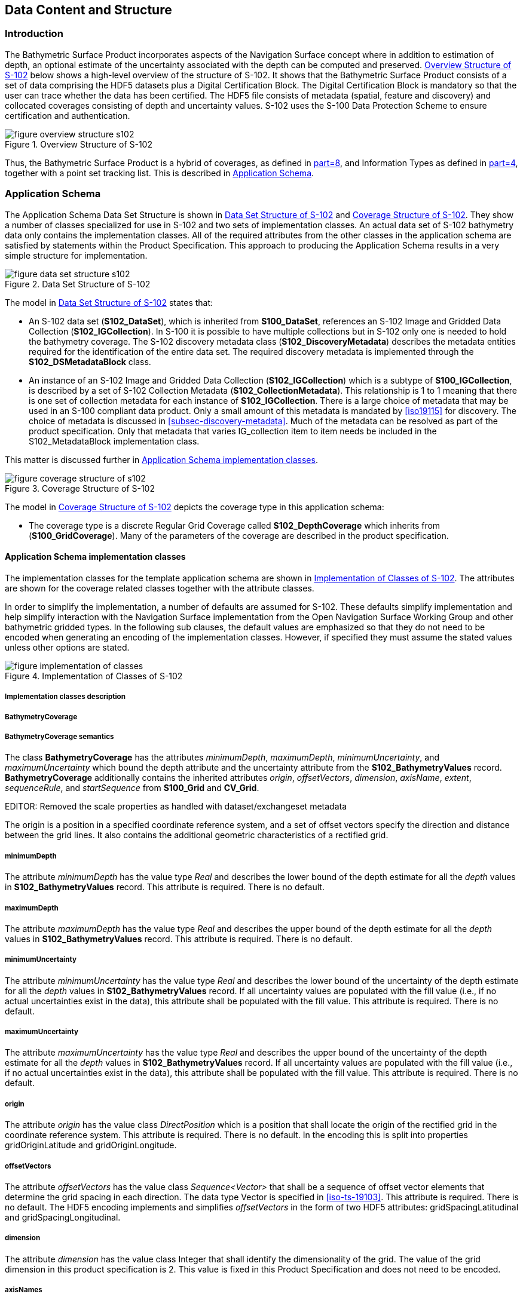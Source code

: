 
[[sec-data-content-and-structure]]
== Data Content and Structure

=== Introduction
The Bathymetric Surface Product incorporates aspects of the Navigation Surface concept where in addition to estimation of depth, an optional estimate of the uncertainty associated with the depth can be computed and preserved. <<fig-overview-structure-s102>> below shows a high-level overview of the structure of S-102. It shows that the Bathymetric Surface Product consists of a set of data comprising the HDF5 datasets plus a Digital Certification Block. The Digital Certification Block is mandatory so that the user can trace whether the data has been certified. The HDF5 file consists of metadata (spatial, feature and discovery) and collocated coverages consisting of depth and uncertainty values. S-102 uses the S-100 Data Protection Scheme to ensure certification and authentication.

[[fig-overview-structure-s102]]
.Overview Structure of S-102
image::figure-overview-structure-s102.png[]

Thus, the Bathymetric Surface Product is a hybrid of coverages, as defined in <<iho-s100,part=8>>, and Information Types as defined in <<iho-s100,part=4>>, together with a point set tracking list. This is described in <<subsec-application-schema>>.

[[subsec-application-schema]]
=== Application Schema
The Application Schema Data Set Structure is shown in <<fig-data-set-structure-s102>> and <<fig-coverage-structure-of-s102>>. They show a number of classes specialized for use in S-102 and two sets of implementation classes. An actual data set of S-102 bathymetry data only contains the implementation classes. All of the required attributes from the other classes in the application schema are satisfied by statements within the Product Specification. This approach to producing the Application Schema results in a very simple structure for implementation.

[[fig-data-set-structure-s102]]
.Data Set Structure of S-102
image::figure-data-set-structure-s102.png[]


The model in <<fig-data-set-structure-s102>> states that:

* An S-102 data set (*S102_DataSet*), which is inherited from *S100_DataSet*, references an S-102 Image and Gridded Data Collection (*S102_IGCollection*). In S-100 it is possible to have multiple collections but in S-102 only one is needed to hold the bathymetry coverage. The S-102 discovery metadata class (*S102_DiscoveryMetadata*) describes the metadata entities required for the identification of the entire data set. The required discovery metadata is implemented through the *S102_DSMetadataBlock* class.

* An instance of an S-102 Image and Gridded Data Collection (*S102_IGCollection*) which is a subtype of *S100_IGCollection*, is described by a set of S-102 Collection Metadata (*S102_CollectionMetadata*). This relationship is 1 to 1 meaning that there is one set of collection metadata for each instance of *S102_IGCollection*. There is a large choice of metadata that may be used in an S-100 compliant data product. Only a small amount of this metadata is mandated by <<iso19115>> for discovery. The choice of metadata is discussed in <<subsec-discovery-metadata>>. Much of the metadata can be resolved as part of the product specification. Only that metadata that varies IG_collection item to item needs be included in the S102_MetadataBlock implementation class.

This matter is discussed further in <<subsec-tiling-scheme-partitioning>>.

[[fig-coverage-structure-of-s102]]
.Coverage Structure of S-102
image::figure-coverage-structure-of-s102.png[]

The model in <<fig-coverage-structure-of-s102>> depicts the coverage type in this application schema: 

* The coverage type is a discrete Regular Grid Coverage called *S102_DepthCoverage* which inherits from (*S100_GridCoverage*). Many of the parameters of the coverage are described in the product specification.

[[subsec-tiling-scheme-partitioning]]
==== Application Schema implementation classes
The implementation classes for the template application schema are shown in <<fig-implementation-of-classes>>. The attributes are shown for the coverage related classes together with the attribute classes.

In order to simplify the implementation, a number of defaults are assumed for S-102. These defaults simplify implementation and help simplify interaction with the Navigation Surface implementation from the Open Navigation Surface Working Group and other bathymetric gridded types. In the following sub clauses, the default values are emphasized so that they do not need to be encoded when generating an encoding of the implementation classes. However, if specified they must assume the stated values unless other options are stated.


[[fig-implementation-of-classes]]
.Implementation of Classes of S-102
image::figure-implementation-of-classes.png[]


===== Implementation classes description

[level=6]
===== BathymetryCoverage

[level=7]
===== BathymetryCoverage semantics

The class *BathymetryCoverage* has the attributes _minimumDepth_, _maximumDepth_, _minimumUncertainty_, and _maximumUncertainty_ which bound the depth attribute and the uncertainty attribute from the *S102_BathymetryValues* record. *BathymetryCoverage* additionally contains the inherited attributes _origin_, _offsetVectors_, _dimension_, _axisName_, _extent_, _sequenceRule_, and _startSequence_ from *S100_Grid* and *CV_Grid*.

EDITOR: Removed the scale properties as handled with dataset/exchangeset metadata

The origin is a position in a specified coordinate reference system, and a set of offset vectors specify the direction and distance between the grid lines. It also contains the additional geometric characteristics of a rectified grid.

[level=7]
===== minimumDepth

The attribute _minimumDepth_ has the value type _Real_ and describes the lower bound of the depth estimate for all the _depth_ values in *S102_BathymetryValues* record. This attribute is required. There is no default.

[level=7]
===== maximumDepth

The attribute _maximumDepth_ has the value type _Real_ and describes the upper bound of the depth estimate for all the _depth_ values in *S102_BathymetryValues* record. This attribute is required. There is no default.

[level=7]
===== minimumUncertainty

The attribute _minimumUncertainty_ has the value type _Real_ and describes the lower bound of the uncertainty of the depth estimate for all the _depth_ values in *S102_BathymetryValues* record. If all uncertainty values are populated with the fill value (i.e., if no actual uncertainties exist in the data), this attribute shall be populated with the fill value. This attribute is required. There is no default.

[level=7]
===== maximumUncertainty

The attribute _maximumUncertainty_ has the value type _Real_ and describes the upper bound of the uncertainty of the depth estimate for all the _depth_ values in *S102_BathymetryValues* record. If all uncertainty values are populated with the fill value (i.e., if no actual uncertainties exist in the data), this attribute shall be populated with the fill value. This attribute is required. There is no default.

[level=7]
===== origin

The attribute _origin_ has the value class _DirectPosition_ which is a position that shall locate the origin of the rectified grid in the coordinate reference system. This attribute is required. There is no default. In the encoding this is split into properties gridOriginLatitude and gridOriginLongitude.

[level=7]
===== offsetVectors

The attribute _offsetVectors_ has the value class _Sequence<Vector>_ that shall be a sequence of offset vector elements that determine the grid spacing in each direction. The data type Vector is specified in <<iso-ts-19103>>. This attribute is required. There is no default. The HDF5 encoding implements and simplifies _offsetVectors_ in the form of two HDF5 attributes: gridSpacingLatitudinal and gridSpacingLongitudinal.

[level=7]
===== dimension

The attribute _dimension_ has the value class Integer that shall identify the dimensionality of the grid. The value of the grid dimension in this product specification is 2. This value is [underline]#fixed# in this Product Specification and does not need to be encoded.

[level=7]
===== axisNames

The attribute _axisNames_ has the value class _Sequence<CharacterString>_ that shall be used to assign names to the grid axis. The grid axis names shall conform to those of the CRS. For the allowable CRS according to this specification, the axis names shall be "Latitude" and "Longitude" for unprojected data sets or "`Northing`" and "`Easting`" in a projected space.

[level=7]
===== extent

The attribute _extent_ has the value class *CV_GridEnvelope* that shall contain the extent of the spatial domain of the coverage. It uses the value class *CV_GridEnvelope* which provides the grid coordinate values for the diametrically opposed corners of the grid. The [underline]#default is that this value is derived# from the bounding box for the data set or tile in a multi tile data set. In the encoding the property BoundingBox is used to hold the extent.

[level=7]
===== sequencingRule

The attribute _sequencingRule_ has the value class *CV_SequenceRule* that shall describe how the grid points are ordered for association to the elements of the sequence values. The [underline]#default value is "Linear". No other options are allowed.#

[level=7]
===== startSequence

The attribute _startSequence_ has the value class *CV_GridCoordinate* that shall identify the grid point to be associated with the first record in the values sequence. The [underline]#default value is the lower left corner# of the grid. No other options are allowed.


[level=6]
===== S102_BathymetryValues

[level=7]
===== S102_BathymetryValues semantics

The class *S102_BathymetryValues* is related to *BathymetryCoverage* by a composition relationship in which an ordered sequence of _depth_ values provide data values for each grid cell. The class *S102_BathymetryValues* inherits from S100_Grid.

[level=7]
===== values

The attribute _values_ has the value type *_S102_BathymetryValueRecord_* which is a sequence of value items that shall assign values to the grid points. There are two attributes in the bathymetry value record, _depth_ and _uncertainty_ in the *S102_BathymetryValues* class. The definition for the _depth_ is defined by the _depthCorrectionType_ attribute in the *S102_DataIdentification* class. The definition of the type of data in the values record is defined by the _verticalUncertaintyType_ attribute in the *S102_DataIdentification* class.


[level=6]
===== DirectPosition

[level=7]
===== DirectPosition semantics

The class DirectPosition hold the coordinates for a position within some coordinate reference system.

[level=7]
===== coordinate

The attribute _coordinate_ is a sequence of Numbers that hold the coordinate of this position in the specified reference system.

[level=7]
===== dimension

The attribute _dimension_ is a derived attribute that describes the length of coordinate.

[level=6]
===== CV_GridEnvelope

[level=7]
===== CV_GridEnvelope semantics

The class *CV_GridEnvelope* provides the grid coordinate values for the diametrically opposed corners of an envelope that bounds a grid. It has two attributes.

[level=7]
===== low

The attribute _low_ shall be the minimal coordinate values for all grid points within the envelope. For this specification this represents the Southwestern coordinate.

[level=7]
===== high

The attribute _high_ shall be the maximal coordinate values for all grid points within the envelope. For this specification this represents the Northeastern coordinate.

[level=6]
===== CV_GridCoordinate

[level=7]
===== CV_GridCoordinate semantics

The class *CV_GridCoordinate* is a data type for holding the grid coordinates of a *CV_GridPoint*.

[level=7]
===== coordValues

The attribute _coordValues_ has the value class _Sequence<Integer>_ that shall hold one integer value for each dimension of the grid. The ordering of these coordinate values shall be the same as that of the elements of _axisNames_. The value of a single coordinate shall be the number of offsets from the origin of the grid in the direction of a specific axis.


[level=6]
===== CV_SequenceRule

[level=7]
===== CV_SequenceRule semantics

The class *CV_SequenceRule* contains information for mapping grid coordinates to a position within the sequence of records of feature attribute values. It has two attributes.

[level=7]
===== type

The attribute _type_ shall identify the type of sequencing method that shall be used. A code list of scan types is provided in S-100 Part 8. Only the value -- linear shall be used in S-102, which describes scanning row by row by column.

[level=7]
[[scanDirection]]
===== scanDirection

The attribute _scanDirection_ has the value class _Sequence<CharacterString>_ a list of axis names that indicates the order in which grid points shall be mapped to position within the sequence of records of feature attribute values.


=== Feature Catalogue

==== Introduction
The S-102 Feature Catalogue describes the feature types, attributes and attribute values which may be used in the product.

[[tsf]]The S-102 Feature Catalogue is available in an XML document which conforms to the S-100 XML Feature Catalogue Schema and can be downloaded from the IHO website.[[ihoweb]]

[reviewer=Lawrence Haynes Haselmaier,from=tsf,to=ihoweb]
****
Chair has overall action to simplify/correct how the FC will be referenced in the document. Suggest here (1) uploading current (draft) version of FC and (2) providing link within this document.
****

==== Feature types
S-102 is a coverage feature product. *BathymetryCoverage* implements *S102_DepthCoverage* and includes *S102_BathymetryValues*.

===== Geographic
Geographic (geo) feature types form the principle content of the dataset and are fully defined by their associated attributes. In S-102, *BathymetryCoverage* has been registered as a geographic feature type.

===== Meta
There are no meta features in the S-102 feature catalogue.

==== Feature relationship
S-102 does not use any feature relationships.

==== Attributes

===== Simple attributes

In S-102, _depth_ and _uncertainty_ have been registered as simple attributes, type `<real>`. Simple attributes are defined in <<iho-s100,part=5,clause=5-4.2.3.3>>. 

===== Complex attributes
In S-102 there are currently no complex attributes defined.

=== Dataset types

==== Introduction
Bathymetric Surface datasets are represented as a discrete array of points contained in a regular grid. The general structure for a regular grid is defined in <<iho-s100,part=8>>.

==== Regular grid

===== S-102 coverages
The *BathymetryCoverage* contains depth and, optionally, uncertainty. The general structure of each is defined in <<iho-s100,part=8>> as a georectified grid.

The grid properties of origin and spacing are defined by attributes in the *BathymetryCoverage.01* Feature Container Group. The grid is a two-dimensional matrix organized in row major order and starting from the southwestern-most data point. Thus, the first sample of the grid is the node at the southwest corner of the grid with location specified by the georeferencing parameters, the second is one grid resolution unit to the east of that position and at the same northing or latitude, and the third is two grid resolution units to the east and at the same northing or latitude. For stem:[C] columns in the grid, the stem:[(C+1)]^th^ sample in the grid is located one grid resolution unit to the north but on the same easting or longitude as the first sample in the grid.

[[fig-s102-grid-node-location]]
.S-102 Grid Node location
image::figure-s102-grid-node.location.png[]

The two values, depth and uncertainty, are stored in the same grid as members of a data compound. The units of the depth values are in metres. The vertical distance is from a given water level to the bottom. Drying heights (drying soundings) are indicated by a negative depth value.

The reference vertical datum for the surface is one of the mandatory Metadata items. The unknown state for depth is defined to be 1,000,000.0 (1.0e6).

The uncertainty values are expressed as positive quantities at a node. As detailed in <<subsec-discovery-metadata>> the uncertainty grid supports multiple definitions of vertical uncertainty. This allows grids to span the expected range of data products from raw, full resolution grid to final compiled product. For example, a grid at the stage of final survey data processing should contain uncertainty information germane to the survey data itself and intended to be used for information compilation. A recipient of an S-102 file can refer to the uncertainty definition in the Metadata to gain an understanding of how the uncertainty was computed.

The undetermined state for uncertainty is defined to be 1,000,000.0 (1.0e6).

===== Extensions
In S-102 there are currently no extensions defined.

=== Multiple datasets
In order to facilitate the efficient processing of S-102 data, the geographic coverage of a given *maximum display Scale* may be split into multiple datasets.

=== Dataset rules
Each S-102 dataset must only have a single extent as it is a coverage feature. 

There should be no overlapping data of the same maximum display scale, except at the agreed adjoining limits. Where it is difficult to achieve a perfect join, a buffer to be agreed upon by the producing agencies may be used. 

=== Geometry
S-102 regular gridded coverages are an implementation of S-100 Grid Coverage (Part 8 - Imagery and Gridded Data). 
